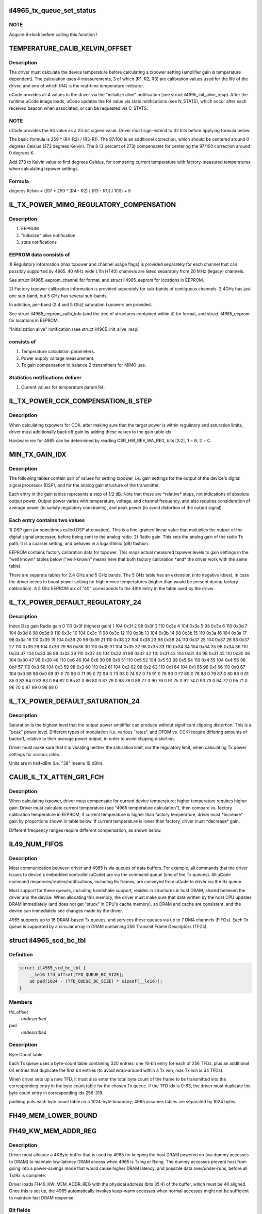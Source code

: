 .. -*- coding: utf-8; mode: rst -*-
.. src-file: drivers/net/wireless/intel/iwlegacy/4965.h

.. _`il4965_tx_queue_set_status`:

il4965_tx_queue_set_status
==========================

.. c:function:: void il4965_tx_queue_set_status(struct il_priv *il, struct il_tx_queue *txq, int tx_fifo_id, int scd_retry)

    (optionally) start Tx/Cmd queue

    :param il:
        *undescribed*
    :type il: struct il_priv \*

    :param txq:
        *undescribed*
    :type txq: struct il_tx_queue \*

    :param tx_fifo_id:
        Tx DMA/FIFO channel (range 0-7) that the queue will feed
    :type tx_fifo_id: int

    :param scd_retry:
        (1) Indicates queue will be used in aggregation mode
    :type scd_retry: int

.. _`il4965_tx_queue_set_status.note`:

NOTE
----

Acquire il->lock before calling this function !

.. _`temperature_calib_kelvin_offset`:

TEMPERATURE_CALIB_KELVIN_OFFSET
===============================

.. c:function::  TEMPERATURE_CALIB_KELVIN_OFFSET()

.. _`temperature_calib_kelvin_offset.description`:

Description
-----------

The driver must calculate the device temperature before calculating
a txpower setting (amplifier gain is temperature dependent).  The
calculation uses 4 measurements, 3 of which (R1, R2, R3) are calibration
values used for the life of the driver, and one of which (R4) is the
real-time temperature indicator.

uCode provides all 4 values to the driver via the "initialize alive"
notification (see struct il4965_init_alive_resp).  After the runtime uCode
image loads, uCode updates the R4 value via stats notifications
(see N_STATS), which occur after each received beacon
when associated, or can be requested via C_STATS.

.. _`temperature_calib_kelvin_offset.note`:

NOTE
----

uCode provides the R4 value as a 23-bit signed value.  Driver
must sign-extend to 32 bits before applying formula below.

The basic formula is 259 \* (R4-R2) / (R3-R1).  The 97/100 is
an additional correction, which should be centered around 0 degrees
Celsius (273 degrees Kelvin).  The 8 (3 percent of 273) compensates for
centering the 97/100 correction around 0 degrees K.

Add 273 to Kelvin value to find degrees Celsius, for comparing current
temperature with factory-measured temperatures when calculating txpower
settings.

.. _`temperature_calib_kelvin_offset.formula`:

Formula
-------


degrees Kelvin = ((97 \* 259 \* (R4 - R2) / (R3 - R1)) / 100) + 8

.. _`il_tx_power_mimo_regulatory_compensation`:

IL_TX_POWER_MIMO_REGULATORY_COMPENSATION
========================================

.. c:function::  IL_TX_POWER_MIMO_REGULATORY_COMPENSATION()

.. _`il_tx_power_mimo_regulatory_compensation.description`:

Description
-----------

1) EEPROM
2) "initialize" alive notification
3) stats notifications

.. _`il_tx_power_mimo_regulatory_compensation.eeprom-data-consists-of`:

EEPROM data consists of
-----------------------


1)  Regulatory information (max txpower and channel usage flags) is provided
separately for each channel that can possibly supported by 4965.
40 MHz wide (.11n HT40) channels are listed separately from 20 MHz
(legacy) channels.

See struct il4965_eeprom_channel for format, and struct il4965_eeprom
for locations in EEPROM.

2)  Factory txpower calibration information is provided separately for
sub-bands of contiguous channels.  2.4GHz has just one sub-band,
but 5 GHz has several sub-bands.

In addition, per-band (2.4 and 5 Ghz) saturation txpowers are provided.

See struct il4965_eeprom_calib_info (and the tree of structures
contained within it) for format, and struct il4965_eeprom for
locations in EEPROM.

"Initialization alive" notification (see struct il4965_init_alive_resp)

.. _`il_tx_power_mimo_regulatory_compensation.consists-of`:

consists of
-----------


1)  Temperature calculation parameters.

2)  Power supply voltage measurement.

3)  Tx gain compensation to balance 2 transmitters for MIMO use.

.. _`il_tx_power_mimo_regulatory_compensation.statistics-notifications-deliver`:

Statistics notifications deliver
--------------------------------


1)  Current values for temperature param R4.

.. _`il_tx_power_cck_compensation_b_step`:

IL_TX_POWER_CCK_COMPENSATION_B_STEP
===================================

.. c:function::  IL_TX_POWER_CCK_COMPENSATION_B_STEP()

.. _`il_tx_power_cck_compensation_b_step.description`:

Description
-----------

When calculating txpowers for CCK, after making sure that the target power
is within regulatory and saturation limits, driver must additionally
back off gain by adding these values to the gain table idx.

Hardware rev for 4965 can be determined by reading CSR_HW_REV_WA_REG,
bits [3:2], 1 = B, 2 = C.

.. _`min_tx_gain_idx`:

MIN_TX_GAIN_IDX
===============

.. c:function::  MIN_TX_GAIN_IDX()

.. _`min_tx_gain_idx.description`:

Description
-----------

The following tables contain pair of values for setting txpower, i.e.
gain settings for the output of the device's digital signal processor (DSP),
and for the analog gain structure of the transmitter.

Each entry in the gain tables represents a step of 1/2 dB.  Note that these
are \*relative\* steps, not indications of absolute output power.  Output
power varies with temperature, voltage, and channel frequency, and also
requires consideration of average power (to satisfy regulatory constraints),
and peak power (to avoid distortion of the output signal).

.. _`min_tx_gain_idx.each-entry-contains-two-values`:

Each entry contains two values
------------------------------

1)  DSP gain (or sometimes called DSP attenuation).  This is a fine-grained
linear value that multiplies the output of the digital signal processor,
before being sent to the analog radio.
2)  Radio gain.  This sets the analog gain of the radio Tx path.
It is a coarser setting, and behaves in a logarithmic (dB) fashion.

EEPROM contains factory calibration data for txpower.  This maps actual
measured txpower levels to gain settings in the "well known" tables
below ("well-known" means here that both factory calibration \*and\* the
driver work with the same table).

There are separate tables for 2.4 GHz and 5 GHz bands.  The 5 GHz table
has an extension (into negative idxes), in case the driver needs to
boost power setting for high device temperatures (higher than would be
present during factory calibration).  A 5 Ghz EEPROM idx of "40"
corresponds to the 49th entry in the table used by the driver.

.. _`il_tx_power_default_regulatory_24`:

IL_TX_POWER_DEFAULT_REGULATORY_24
=================================

.. c:function::  IL_TX_POWER_DEFAULT_REGULATORY_24()

.. _`il_tx_power_default_regulatory_24.description`:

Description
-----------

Index    Dsp gain   Radio gain
0        110         0x3f      (highest gain)
1        104         0x3f
2         98         0x3f
3        110         0x3e
4        104         0x3e
5         98         0x3e
6        110         0x3d
7        104         0x3d
8         98         0x3d
9        110         0x3c
10        104         0x3c
11         98         0x3c
12        110         0x3b
13        104         0x3b
14         98         0x3b
15        110         0x3a
16        104         0x3a
17         98         0x3a
18        110         0x39
19        104         0x39
20         98         0x39
21        110         0x38
22        104         0x38
23         98         0x38
24        110         0x37
25        104         0x37
26         98         0x37
27        110         0x36
28        104         0x36
29         98         0x36
30        110         0x35
31        104         0x35
32         98         0x35
33        110         0x34
34        104         0x34
35         98         0x34
36        110         0x33
37        104         0x33
38         98         0x33
39        110         0x32
40        104         0x32
41         98         0x32
42        110         0x31
43        104         0x31
44         98         0x31
45        110         0x30
46        104         0x30
47         98         0x30
48        110          0x6
49        104          0x6
50         98          0x6
51        110          0x5
52        104          0x5
53         98          0x5
54        110          0x4
55        104          0x4
56         98          0x4
57        110          0x3
58        104          0x3
59         98          0x3
60        110          0x2
61        104          0x2
62         98          0x2
63        110          0x1
64        104          0x1
65         98          0x1
66        110          0x0
67        104          0x0
68         98          0x0
69         97            0
70         96            0
71         95            0
72         94            0
73         93            0
74         92            0
75         91            0
76         90            0
77         89            0
78         88            0
79         87            0
80         86            0
81         85            0
82         84            0
83         83            0
84         82            0
85         81            0
86         80            0
87         79            0
88         78            0
89         77            0
90         76            0
91         75            0
92         74            0
93         73            0
94         72            0
95         71            0
96         70            0
97         69            0
98         68            0

.. _`il_tx_power_default_saturation_24`:

IL_TX_POWER_DEFAULT_SATURATION_24
=================================

.. c:function::  IL_TX_POWER_DEFAULT_SATURATION_24()

    If EEPROM values fall outside MIN/MAX range, use default values.

.. _`il_tx_power_default_saturation_24.description`:

Description
-----------

Saturation is the highest level that the output power amplifier can produce
without significant clipping distortion.  This is a "peak" power level.
Different types of modulation (i.e. various "rates", and OFDM vs. CCK)
require differing amounts of backoff, relative to their average power output,
in order to avoid clipping distortion.

Driver must make sure that it is violating neither the saturation limit,
nor the regulatory limit, when calculating Tx power settings for various
rates.

Units are in half-dBm (i.e. "38" means 19 dBm).

.. _`calib_il_tx_atten_gr1_fch`:

CALIB_IL_TX_ATTEN_GR1_FCH
=========================

.. c:function::  CALIB_IL_TX_ATTEN_GR1_FCH()

    and thermal Txpower calibration.

.. _`calib_il_tx_atten_gr1_fch.description`:

Description
-----------

When calculating txpower, driver must compensate for current device
temperature; higher temperature requires higher gain.  Driver must calculate
current temperature (see "4965 temperature calculation"), then compare vs.
factory calibration temperature in EEPROM; if current temperature is higher
than factory temperature, driver must \*increase\* gain by proportions shown
in table below.  If current temperature is lower than factory, driver must
\*decrease\* gain.

Different frequency ranges require different compensation, as shown below.

.. _`il49_num_fifos`:

IL49_NUM_FIFOS
==============

.. c:function::  IL49_NUM_FIFOS()

.. _`il49_num_fifos.description`:

Description
-----------

Most communication between driver and 4965 is via queues of data buffers.
For example, all commands that the driver issues to device's embedded
controller (uCode) are via the command queue (one of the Tx queues).  All
uCode command responses/replies/notifications, including Rx frames, are
conveyed from uCode to driver via the Rx queue.

Most support for these queues, including handshake support, resides in
structures in host DRAM, shared between the driver and the device.  When
allocating this memory, the driver must make sure that data written by
the host CPU updates DRAM immediately (and does not get "stuck" in CPU's
cache memory), so DRAM and cache are consistent, and the device can
immediately see changes made by the driver.

4965 supports up to 16 DRAM-based Tx queues, and services these queues via
up to 7 DMA channels (FIFOs).  Each Tx queue is supported by a circular array
in DRAM containing 256 Transmit Frame Descriptors (TFDs).

.. _`il4965_scd_bc_tbl`:

struct il4965_scd_bc_tbl
========================

.. c:type:: struct il4965_scd_bc_tbl


.. _`il4965_scd_bc_tbl.definition`:

Definition
----------

.. code-block:: c

    struct il4965_scd_bc_tbl {
        __le16 tfd_offset[TFD_QUEUE_BC_SIZE];
        u8 pad[1024 - (TFD_QUEUE_BC_SIZE) * sizeof(__le16)];
    }

.. _`il4965_scd_bc_tbl.members`:

Members
-------

tfd_offset
    *undescribed*

pad
    *undescribed*

.. _`il4965_scd_bc_tbl.description`:

Description
-----------

Byte Count table

Each Tx queue uses a byte-count table containing 320 entries:
one 16-bit entry for each of 256 TFDs, plus an additional 64 entries that
duplicate the first 64 entries (to avoid wrap-around within a Tx win;
max Tx win is 64 TFDs).

When driver sets up a new TFD, it must also enter the total byte count
of the frame to be transmitted into the corresponding entry in the byte
count table for the chosen Tx queue.  If the TFD idx is 0-63, the driver
must duplicate the byte count entry in corresponding idx 256-319.

padding puts each byte count table on a 1024-byte boundary;
4965 assumes tables are separated by 1024 bytes.

.. _`fh49_mem_lower_bound`:

FH49_MEM_LOWER_BOUND
====================

.. c:function::  FH49_MEM_LOWER_BOUND()

    Addresses are offsets from device's PCI hardware base address.

.. _`fh49_kw_mem_addr_reg`:

FH49_KW_MEM_ADDR_REG
====================

.. c:function::  FH49_KW_MEM_ADDR_REG()

    Warm (KW) buffer base address.

.. _`fh49_kw_mem_addr_reg.description`:

Description
-----------

Driver must allocate a 4KByte buffer that is used by 4965 for keeping the
host DRAM powered on (via dummy accesses to DRAM) to maintain low-latency
DRAM access when 4965 is Txing or Rxing.  The dummy accesses prevent host
from going into a power-savings mode that would cause higher DRAM latency,
and possible data over/under-runs, before all Tx/Rx is complete.

Driver loads FH49_KW_MEM_ADDR_REG with the physical address (bits 35:4)
of the buffer, which must be 4K aligned.  Once this is set up, the 4965
automatically invokes keep-warm accesses when normal accesses might not
be sufficient to maintain fast DRAM response.

.. _`fh49_kw_mem_addr_reg.bit-fields`:

Bit fields
----------

31-0:  Keep-warm buffer physical base address [35:4], must be 4K aligned

.. _`fh49_mem_cbbc_lower_bound`:

FH49_MEM_CBBC_LOWER_BOUND
=========================

.. c:function::  FH49_MEM_CBBC_LOWER_BOUND()

.. _`fh49_mem_cbbc_lower_bound.description`:

Description
-----------

4965 has 16 base pointer registers, one for each of 16 host-DRAM-resident
circular buffers (CBs/queues) containing Transmit Frame Descriptors (TFDs)
(see struct il_tfd_frame).  These 16 pointer registers are offset by 0x04
bytes from one another.  Each TFD circular buffer in DRAM must be 256-byte
aligned (address bits 0-7 must be 0).

.. _`fh49_mem_cbbc_lower_bound.bit-fields-in-each-pointer-register`:

Bit fields in each pointer register
-----------------------------------

27-0: TFD CB physical base address [35:8], must be 256-byte aligned

.. _`fh49_mem_rscsr_lower_bound`:

FH49_MEM_RSCSR_LOWER_BOUND
==========================

.. c:function::  FH49_MEM_RSCSR_LOWER_BOUND()

.. _`fh49_mem_rscsr_lower_bound.description`:

Description
-----------

These registers provide handshake between driver and 4965 for the Rx queue
(this queue handles \*all\* command responses, notifications, Rx data, etc.
sent from 4965 uCode to host driver).  Unlike Tx, there is only one Rx
queue, and only one Rx DMA/FIFO channel.  Also unlike Tx, which can
concatenate up to 20 DRAM buffers to form a Tx frame, each Receive Buffer
Descriptor (RBD) points to only one Rx Buffer (RB); there is a 1:1
mapping between RBDs and RBs.

Driver must allocate host DRAM memory for the following, and set the

.. _`fh49_mem_rscsr_lower_bound.physical-address-of-each-into-4965-registers`:

physical address of each into 4965 registers
--------------------------------------------


1)  Receive Buffer Descriptor (RBD) circular buffer (CB), typically with 256
entries (although any power of 2, up to 4096, is selectable by driver).
Each entry (1 dword) points to a receive buffer (RB) of consistent size
(typically 4K, although 8K or 16K are also selectable by driver).
Driver sets up RB size and number of RBDs in the CB via Rx config
register FH49_MEM_RCSR_CHNL0_CONFIG_REG.

.. _`fh49_mem_rscsr_lower_bound.bit-fields-within-one-rbd`:

Bit fields within one RBD
-------------------------

27-0:  Receive Buffer physical address bits [35:8], 256-byte aligned

Driver sets physical address [35:8] of base of RBD circular buffer
into FH49_RSCSR_CHNL0_RBDCB_BASE_REG [27:0].

2)  Rx status buffer, 8 bytes, in which 4965 indicates which Rx Buffers
(RBs) have been filled, via a "write pointer", actually the idx of
the RB's corresponding RBD within the circular buffer.  Driver sets
physical address [35:4] into FH49_RSCSR_CHNL0_STTS_WPTR_REG [31:0].

Bit fields in lower dword of Rx status buffer (upper dword not used
by driver; see struct il4965_shared, val0):
31-12:  Not used by driver
11- 0:  Index of last filled Rx buffer descriptor
(4965 writes, driver reads this value)

As the driver prepares Receive Buffers (RBs) for 4965 to fill, driver must
enter pointers to these RBs into contiguous RBD circular buffer entries,
and update the 4965's "write" idx register,
FH49_RSCSR_CHNL0_RBDCB_WPTR_REG.

This "write" idx corresponds to the \*next\* RBD that the driver will make
available, i.e. one RBD past the tail of the ready-to-fill RBDs within
the circular buffer.  This value should initially be 0 (before preparing any
RBs), should be 8 after preparing the first 8 RBs (for example), and must
wrap back to 0 at the end of the circular buffer (but don't wrap before
"read" idx has advanced past 1!  See below).

.. _`fh49_mem_rscsr_lower_bound.note`:

NOTE
----

4965 EXPECTS THE WRITE IDX TO BE INCREMENTED IN MULTIPLES OF 8.

As the 4965 fills RBs (referenced from contiguous RBDs within the circular
buffer), it updates the Rx status buffer in host DRAM, 2) described above,
to tell the driver the idx of the latest filled RBD.  The driver must
read this "read" idx from DRAM after receiving an Rx interrupt from 4965.

The driver must also internally keep track of a third idx, which is the
next RBD to process.  When receiving an Rx interrupt, driver should process
all filled but unprocessed RBs up to, but not including, the RB
corresponding to the "read" idx.  For example, if "read" idx becomes "1",
driver may process the RB pointed to by RBD 0.  Depending on volume of
traffic, there may be many RBs to process.

If read idx == write idx, 4965 thinks there is no room to put new data.
Due to this, the maximum number of filled RBs is 255, instead of 256.  To
be safe, make sure that there is a gap of at least 2 RBDs between "write"
and "read" idxes; that is, make sure that there are no more than 254
buffers waiting to be filled.

.. _`fh49_rscsr_chnl0_stts_wptr_reg`:

FH49_RSCSR_CHNL0_STTS_WPTR_REG
==============================

.. c:function::  FH49_RSCSR_CHNL0_STTS_WPTR_REG()

    byte Rx Status buffer.

.. _`fh49_rscsr_chnl0_stts_wptr_reg.bit-fields`:

Bit fields
----------

31-0: Rx status buffer physical base address [35:4], must 16-byte aligned.

.. _`fh49_rscsr_chnl0_rbdcb_base_reg`:

FH49_RSCSR_CHNL0_RBDCB_BASE_REG
===============================

.. c:function::  FH49_RSCSR_CHNL0_RBDCB_BASE_REG()

.. _`fh49_rscsr_chnl0_rbdcb_base_reg.bit-fields`:

Bit fields
----------

27-0:  RBD CD physical base address [35:8], must be 256-byte aligned.

.. _`fh49_rscsr_chnl0_rbdcb_wptr_reg`:

FH49_RSCSR_CHNL0_RBDCB_WPTR_REG
===============================

.. c:function::  FH49_RSCSR_CHNL0_RBDCB_WPTR_REG()

.. _`fh49_rscsr_chnl0_rbdcb_wptr_reg.bit-fields`:

Bit fields
----------

11-0:  Index of driver's most recent prepared-to-be-filled RBD, + 1.
NOTE:  For 256-entry circular buffer, use only bits [7:0].

.. _`fh49_mem_rcsr_lower_bound`:

FH49_MEM_RCSR_LOWER_BOUND
=========================

.. c:function::  FH49_MEM_RCSR_LOWER_BOUND()

    Rx Config Reg for channel 0 (only channel used)

.. _`fh49_mem_rcsr_lower_bound.description`:

Description
-----------

Driver must initialize FH49_MEM_RCSR_CHNL0_CONFIG_REG as follows for
normal operation (see bit fields).

Clearing FH49_MEM_RCSR_CHNL0_CONFIG_REG to 0 turns off Rx DMA.
Driver should poll FH49_MEM_RSSR_RX_STATUS_REG       for
FH49_RSSR_CHNL0_RX_STATUS_CHNL_IDLE (bit 24) before continuing.

.. _`fh49_mem_rcsr_lower_bound.bit-fields`:

Bit fields
----------

31-30: Rx DMA channel enable: '00' off/pause, '01' pause at end of frame,
'10' operate normally
29-24: reserved
23-20: # RBDs in circular buffer = 2^value; use "8" for 256 RBDs (normal),
min "5" for 32 RBDs, max "12" for 4096 RBDs.
19-18: reserved
17-16: size of each receive buffer; '00' 4K (normal), '01' 8K,
'10' 12K, '11' 16K.
15-14: reserved
13-12: IRQ destination; '00' none, '01' host driver (normal operation)
11- 4: timeout for closing Rx buffer and interrupting host (units 32 usec)
typical value 0x10 (about 1/2 msec)
3- 0: reserved

.. _`fh49_mem_rssr_lower_bound`:

FH49_MEM_RSSR_LOWER_BOUND
=========================

.. c:function::  FH49_MEM_RSSR_LOWER_BOUND()

.. _`fh49_mem_rssr_lower_bound.description`:

Description
-----------

After stopping Rx DMA channel (writing 0 to
FH49_MEM_RCSR_CHNL0_CONFIG_REG), driver must poll
FH49_MEM_RSSR_RX_STATUS_REG until Rx channel is idle.

.. _`fh49_mem_rssr_lower_bound.bit-fields`:

Bit fields
----------

24:  1 = Channel 0 is idle

FH49_MEM_RSSR_SHARED_CTRL_REG and FH49_MEM_RSSR_RX_ENABLE_ERR_IRQ2DRV
contain default values that should not be altered by the driver.

.. _`fh49_tcsr_lower_bound`:

FH49_TCSR_LOWER_BOUND
=====================

.. c:function::  FH49_TCSR_LOWER_BOUND()

.. _`fh49_tcsr_lower_bound.description`:

Description
-----------

4965 has one configuration register for each of 8 Tx DMA/FIFO channels
supported in hardware (don't confuse these with the 16 Tx queues in DRAM,
which feed the DMA/FIFO channels); config regs are separated by 0x20 bytes.

To use a Tx DMA channel, driver must initialize its
FH49_TCSR_CHNL_TX_CONFIG_REG(chnl) with:

FH49_TCSR_TX_CONFIG_REG_VAL_DMA_CHNL_ENABLE \|
FH49_TCSR_TX_CONFIG_REG_VAL_DMA_CREDIT_ENABLE_VAL

All other bits should be 0.

.. _`fh49_tcsr_lower_bound.bit-fields`:

Bit fields
----------

31-30: Tx DMA channel enable: '00' off/pause, '01' pause at end of frame,
'10' operate normally
29- 4: Reserved, set to "0"
3: Enable internal DMA requests (1, normal operation), disable (0)
2- 0: Reserved, set to "0"

.. _`fh49_tssr_lower_bound`:

FH49_TSSR_LOWER_BOUND
=====================

.. c:function::  FH49_TSSR_LOWER_BOUND()

.. _`fh49_tssr_lower_bound.description`:

Description
-----------

After stopping Tx DMA channel (writing 0 to
FH49_TCSR_CHNL_TX_CONFIG_REG(chnl)), driver must poll
FH49_TSSR_TX_STATUS_REG until selected Tx channel is idle
(channel's buffers empty \| no pending requests).

.. _`fh49_tssr_lower_bound.bit-fields`:

Bit fields
----------

31-24:  1 = Channel buffers empty (channel 7:0)
23-16:  1 = No pending requests (channel 7:0)

.. _`fh49_tssr_tx_error_reg`:

FH49_TSSR_TX_ERROR_REG
======================

.. c:function::  FH49_TSSR_TX_ERROR_REG()

    31:  Indicates an address error when accessed to internal memory uCode/driver must write "1" in order to clear this flag 30:  Indicates that Host did not send the expected number of dwords to FH uCode/driver must write "1" in order to clear this flag 16-9:Each status bit is for one channel. Indicates that an (Error) ActDMA command was received from the scheduler while the TRB was already full with previous command uCode/driver must write "1" in order to clear this flag 7-0: Each status bit indicates a channel's TxCredit error. When an error bit is set, it indicates that the FH has received a full indication from the RTC TxFIFO and the current value of the TxCredit counter was not equal to zero. This mean that the credit mechanism was not synchronized to the TxFIFO status uCode/driver must write "1" in order to clear this flag

.. This file was automatic generated / don't edit.

